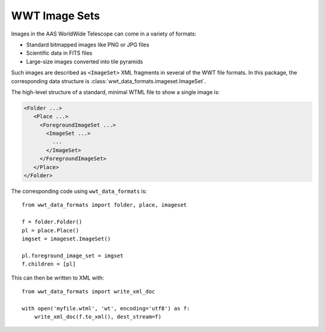 .. _image-sets:

==============
WWT Image Sets
==============

Images in the AAS WorldWide Telescope can come in a variety of formats:

- Standard bitmapped images like PNG or JPG files
- Scientific data in FITS files
- Large-size images converted into tile pyramids

Such images are described as ``<ImageSet>`` XML fragments in several of the WWT
file formats. In this package, the corresponding data structure is
:class:`wwt_data_formats.imageset.ImageSet`.

The high-level structure of a standard, minimal WTML file to show a single image is:

.. code-block::

   <Folder ...>
      <Place ...>
        <ForegroundImageSet ...>
          <ImageSet ...>
            ...
          </ImageSet>
        </ForegroundImageSet>
      </Place>
   </Folder>

The corresponding code using ``wwt_data_formats`` is::

    from wwt_data_formats import folder, place, imageset

    f = folder.Folder()
    pl = place.Place()
    imgset = imageset.ImageSet()

    pl.foreground_image_set = imgset
    f.children = [pl]

This can then be written to XML with::

    from wwt_data_formats import write_xml_doc

    with open('myfile.wtml', 'wt', encoding='utf8') as f:
        write_xml_doc(f.to_xml(), dest_stream=f)
